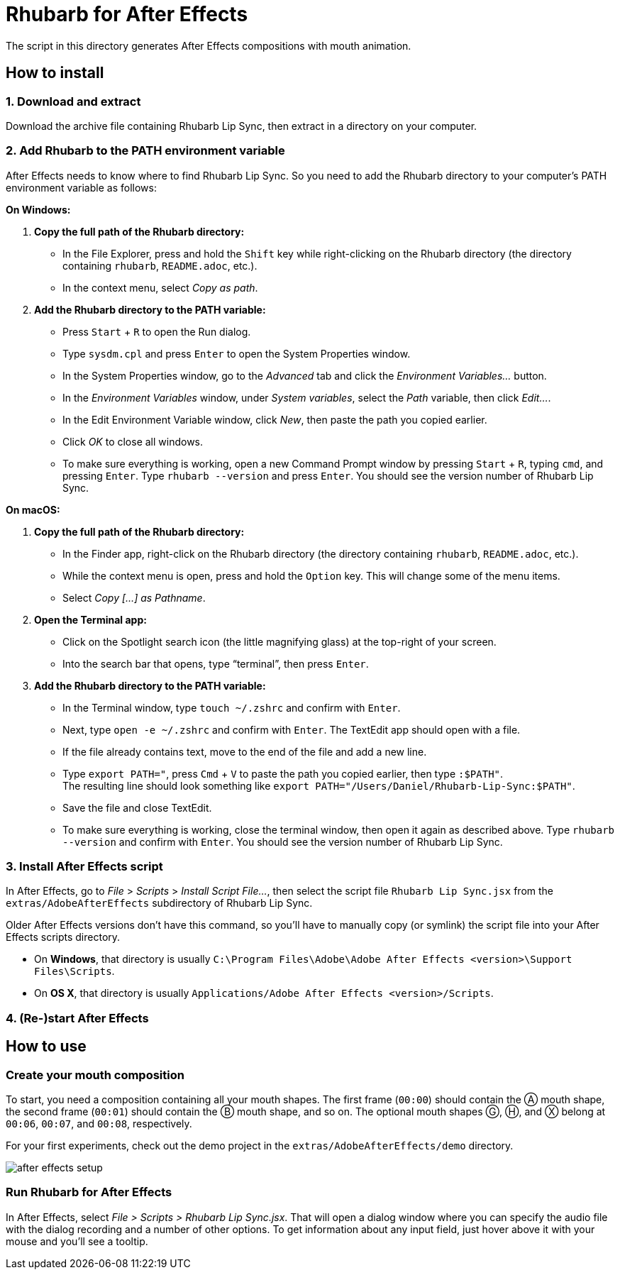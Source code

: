 = Rhubarb for After Effects
:experimental:
:imagesdir: ../../img
:A: &#9398;
:B: &#9399;
:C: &#9400;
:D: &#9401;
:E: &#9402;
:F: &#9403;
:G: &#9404;
:H: &#9405;
:X: &#9421;

The script in this directory generates After Effects compositions with mouth animation.

== How to install

=== 1. Download and extract

Download the archive file containing Rhubarb Lip Sync, then extract in a directory on your computer.

=== 2. Add Rhubarb to the PATH environment variable

After Effects needs to know where to find Rhubarb Lip Sync.
So you need to add the Rhubarb directory to your computer's PATH environment variable as follows:

*On Windows:*

. *Copy the full path of the Rhubarb directory:*
* In the File Explorer, press and hold the kbd:[Shift] key while right-clicking on the Rhubarb directory (the directory containing `rhubarb`, `README.adoc`, etc.).
* In the context menu, select _Copy as path_.

. *Add the Rhubarb directory to the PATH variable:*
* Press kbd:[Start] + kbd:[R] to open the Run dialog.
* Type `sysdm.cpl` and press kbd:[Enter] to open the System Properties window.
* In the System Properties window, go to the _Advanced_ tab and click the _Environment Variables..._ button.
* In the _Environment Variables_ window, under _System variables_, select the _Path_ variable, then click _Edit..._.
* In the Edit Environment Variable window, click _New_, then paste the path you copied earlier.
* Click _OK_ to close all windows.
* To make sure everything is working, open a new Command Prompt window by pressing kbd:[Start] + kbd:[R], typing `cmd`, and pressing kbd:[Enter]. Type `rhubarb --version` and press kbd:[Enter]. You should see the version number of Rhubarb Lip Sync.

*On macOS:*

. *Copy the full path of the Rhubarb directory:*
* In the Finder app, right-click on the Rhubarb directory (the directory containing `rhubarb`, `README.adoc`, etc.).
* While the context menu is open, press and hold the kbd:[Option] key. This will change some of the menu items.
* Select _Copy [...] as Pathname_.

. *Open the Terminal app:*
* Click on the Spotlight search icon (the little magnifying glass) at the top-right of your screen.
* Into the search bar that opens, type "`terminal`", then press kbd:[Enter].

. *Add the Rhubarb directory to the PATH variable:*
* In the Terminal window, type `touch ~/.zshrc` and confirm with kbd:[Enter].
* Next, type `open -e ~/.zshrc` and confirm with kbd:[Enter]. The TextEdit app should open with a file.
* If the file already contains text, move to the end of the file and add a new line.
* Type `export PATH="`, press kbd:[Cmd] + kbd:[V] to paste the path you copied earlier, then type `:$PATH"`. +
The resulting line should look something like `export PATH="/Users/Daniel/Rhubarb-Lip-Sync:$PATH"`.
* Save the file and close TextEdit.
* To make sure everything is working, close the terminal window, then open it again as described above. Type `rhubarb --version` and confirm with kbd:[Enter]. You should see the version number of Rhubarb Lip Sync.

=== 3. Install After Effects script

In After Effects, go to _File_ > _Scripts_ > _Install Script File..._, then select the script file `Rhubarb Lip Sync.jsx` from the `extras/AdobeAfterEffects` subdirectory of Rhubarb Lip Sync.

Older After Effects versions don't have this command, so you'll have to manually copy (or symlink) the script file into your After Effects scripts directory.

* On *Windows*, that directory is usually `C:\Program Files\Adobe\Adobe After Effects <version>\Support Files\Scripts`.
* On *OS X*, that directory is usually `Applications/Adobe After Effects <version>/Scripts`.

=== 4. (Re-)start After Effects

== How to use

=== Create your mouth composition

To start, you need a composition containing all your mouth shapes.
The first frame (`00:00`) should contain the {A} mouth shape, the second frame (`00:01`) should contain the {B} mouth shape, and so on.
The optional mouth shapes {G}, {H}, and {X} belong at `00:06`, `00:07`, and `00:08`, respectively.

For your first experiments, check out the demo project in the `extras/AdobeAfterEffects/demo` directory.

image:after-effects-setup.png[]

=== Run Rhubarb for After Effects

In After Effects, select _File > Scripts > Rhubarb Lip Sync.jsx_. That will open a dialog window where you can specify the audio file with the dialog recording and a number of other options. To get information about any input field, just hover above it with your mouse and you'll see a tooltip.
